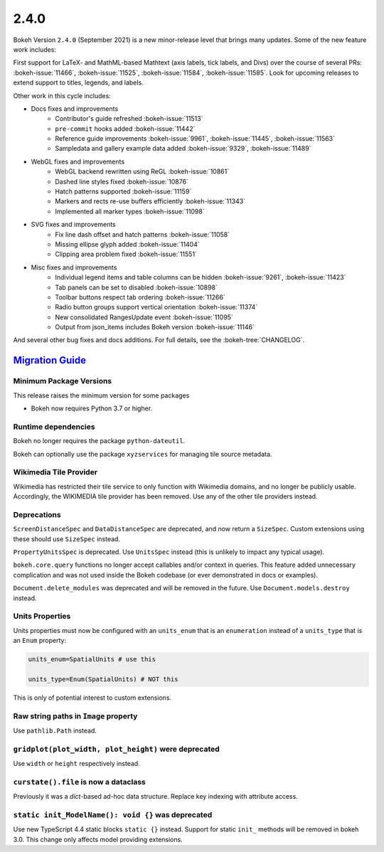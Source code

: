 .. _release-2-4-0:

2.4.0
=====

Bokeh Version ``2.4.0`` (September 2021) is a new minor-release level that
brings many updates. Some of the new feature work includes:

First support for LaTeX- and MathML-based Mathtext (axis labels, tick labels,
and Divs) over the course of several PRs: :bokeh-issue:`11466`,
:bokeh-issue:`11525`, :bokeh-issue:`11584`,  :bokeh-issue:`11585`. Look for
upcoming releases to extend support to titles, legends, and labels.

Other work in this cycle includes:

* Docs fixes and improvements
    - Contributor's guide refreshed :bokeh-issue:`11513`
    - ``pre-commit`` hooks added :bokeh-issue:`11442`
    - Reference guide improvements  :bokeh-issue:`9961`, :bokeh-issue:`11445`, :bokeh-issue:`11563`
    - Sampledata and gallery example data added :bokeh-issue:`9329`, :bokeh-issue:`11489`

* WebGL fixes and improvements
    - WebGL backend rewritten using ReGL :bokeh-issue:`10861`
    - Dashed line styles fixed :bokeh-issue:`10876`
    - Hatch patterns supported :bokeh-issue:`11159`
    - Markers and rects re-use buffers efficiently :bokeh-issue:`11343`
    - Implemented all marker types :bokeh-issue:`11098`

* SVG fixes and improvements
    - Fix line dash offset and hatch patterns :bokeh-issue:`11058`
    - Missing ellipse glyph added :bokeh-issue:`11404`
    - Clipping area problem fixed :bokeh-issue:`11551`

* Misc fixes and improvements
    - Individual legend items and table columns can be hidden :bokeh-issue:`9261`, :bokeh-issue:`11423`
    - Tab panels can be set to disabled :bokeh-issue:`10898`
    - Toolbar buttons respect tab ordering :bokeh-issue:`11266`
    - Radio button groups support vertical orientation :bokeh-issue:`11374`
    - New consolidated RangesUpdate event :bokeh-issue:`11095`
    - Output from json_items includes Bokeh version :bokeh-issue:`11146`

And several other bug fixes and docs additions. For full details, see the
:bokeh-tree:`CHANGELOG`.

.. _release-2-4-0-migration:

`Migration Guide <releases.html#release-2-4-0-migration>`__
-----------------------------------------------------------

Minimum Package Versions
~~~~~~~~~~~~~~~~~~~~~~~~

This release raises the minimum version for some packages

* Bokeh now requires Python 3.7 or higher.

Runtime dependencies
~~~~~~~~~~~~~~~~~~~~

Bokeh no longer requires the package ``python-dateutil``.

Bokeh can optionally use the package ``xyzservices`` for managing tile
source metadata.

Wikimedia Tile Provider
~~~~~~~~~~~~~~~~~~~~~~~

Wikimedia has restricted their tile service to only function with Wikimedia
domains, and no longer be publicly usable. Accordingly, the WIKIMEDIA tile
provider has been removed. Use any of the other tile providers instead.

Deprecations
~~~~~~~~~~~~

``ScreenDistanceSpec`` and ``DataDistanceSpec`` are deprecated, and now return
a ``SizeSpec``. Custom extensions using these should use ``SizeSpec`` instead.

``PropertyUnitsSpec`` is deprecated. Use ``UnitsSpec`` instead (this is unlikely
to impact any typical usage).

``bokeh.core.query`` functions no longer accept callables and/or context in
queries. This feature added unnecessary complication and was not used inside
the Bokeh codebase (or ever demonstrated in docs or examples).

``Document.delete_modules`` was deprecated and will be removed in the future.
Use ``Document.models.destroy`` instead.

Units Properties
~~~~~~~~~~~~~~~~

Units properties must now be configured with an ``units_enum`` that is an
``enumeration`` instead of a ``units_type`` that is an ``Enum`` property:

.. code:: python

    units_enum=SpatialUnits # use this

    units_type=Enum(SpatialUnits) # NOT this

This is only of potential interest to custom extensions.

Raw string paths in ``Image`` property
~~~~~~~~~~~~~~~~~~~~~~~~~~~~~~~~~~~~~~

Use ``pathlib.Path`` instead.

``gridplot(plot_width, plot_height)`` were deprecated
~~~~~~~~~~~~~~~~~~~~~~~~~~~~~~~~~~~~~~~~~~~~~~~~~~~~~

Use ``width`` or ``height`` respectively instead.

``curstate().file`` is now a dataclass
~~~~~~~~~~~~~~~~~~~~~~~~~~~~~~~~~~~~~~

Previously it was a `dict`-based ad-hoc data structure. Replace key indexing
with attribute access.

``static init_ModelName(): void {}`` was deprecated
~~~~~~~~~~~~~~~~~~~~~~~~~~~~~~~~~~~~~~~~~~~~~~~~~~~

Use new TypeScript 4.4 static blocks ``static {}`` instead. Support for static
``init_`` methods will be removed in bokeh 3.0. This change only affects model
providing extensions.
